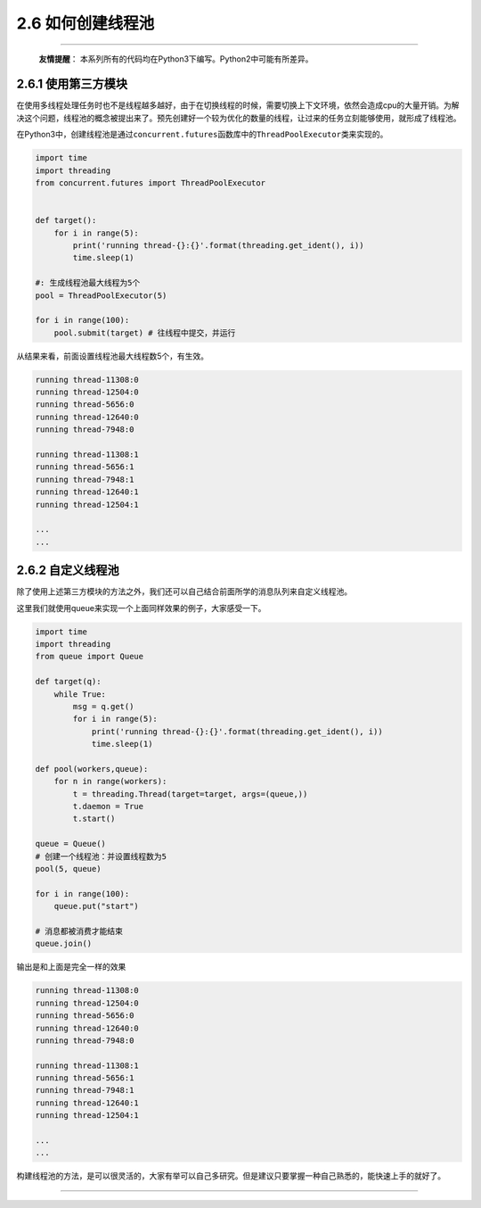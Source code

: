 2.6 如何创建线程池
==================

--------------

   **友情提醒**\ ：
   本系列所有的代码均在Python3下编写。Python2中可能有所差异。

2.6.1 使用第三方模块
--------------------

在使用多线程处理任务时也不是线程越多越好，由于在切换线程的时候，需要切换上下文环境，依然会造成cpu的大量开销。为解决这个问题，线程池的概念被提出来了。预先创建好一个较为优化的数量的线程，让过来的任务立刻能够使用，就形成了线程池。

在Python3中，创建线程池是通过\ ``concurrent.futures``\ 函数库中的\ ``ThreadPoolExecutor``\ 类来实现的。

.. code:: python

   import time
   import threading
   from concurrent.futures import ThreadPoolExecutor


   def target():
       for i in range(5):
           print('running thread-{}:{}'.format(threading.get_ident(), i))
           time.sleep(1)
           
   #: 生成线程池最大线程为5个
   pool = ThreadPoolExecutor(5) 

   for i in range(100):
       pool.submit(target) # 往线程中提交，并运行 

从结果来看，前面设置线程池最大线程数5个，有生效。

.. code:: python

   running thread-11308:0
   running thread-12504:0
   running thread-5656:0
   running thread-12640:0
   running thread-7948:0

   running thread-11308:1
   running thread-5656:1
   running thread-7948:1
   running thread-12640:1
   running thread-12504:1

   ...
   ...

2.6.2 自定义线程池
------------------

除了使用上述第三方模块的方法之外，我们还可以自己结合前面所学的消息队列来自定义线程池。

这里我们就使用queue来实现一个上面同样效果的例子，大家感受一下。

.. code:: python

   import time
   import threading
   from queue import Queue

   def target(q):
       while True:
           msg = q.get()
           for i in range(5):
               print('running thread-{}:{}'.format(threading.get_ident(), i))
               time.sleep(1)

   def pool(workers,queue):
       for n in range(workers):
           t = threading.Thread(target=target, args=(queue,))
           t.daemon = True
           t.start()

   queue = Queue()
   # 创建一个线程池：并设置线程数为5
   pool(5, queue)

   for i in range(100):
       queue.put("start")

   # 消息都被消费才能结束
   queue.join()

输出是和上面是完全一样的效果

.. code:: python

   running thread-11308:0
   running thread-12504:0
   running thread-5656:0
   running thread-12640:0
   running thread-7948:0

   running thread-11308:1
   running thread-5656:1
   running thread-7948:1
   running thread-12640:1
   running thread-12504:1

   ...
   ...

构建线程池的方法，是可以很灵活的，大家有举可以自己多研究。但是建议只要掌握一种自己熟悉的，能快速上手的就好了。

--------------

.. figure:: http://image.python-online.cn/20190511161447.png
   :alt: 关注公众号，获取最新干货！


